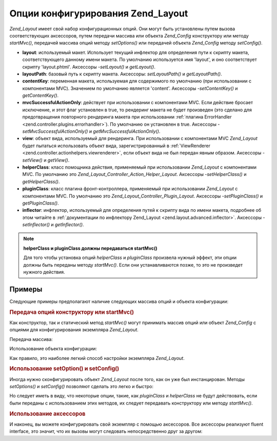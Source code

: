 .. _zend.layout.options:

Опции конфигурирования Zend_Layout
==================================

*Zend_Layout* имеет свой набор конфигурационных опций. Они могут
быть установлены путем вызова соответствующих аксессоров,
путем передачи массива или объекта *Zend_Config* конструктору или
методу *startMvc()*, передачей массива опций методу *setOptions()* или
передачей объекта *Zend_Config* методу *setConfig()*.

- **layout**: используемый макет. Использует текущий инфлектор для
  определения пути к скрипту макета, соответствующего данному
  имени макета. По умолчанию используется имя 'layout', и оно
  соответствует скрипту 'layout.phtml'. Аксессоры -*setLayout()* и *getLayout()*.

- **layoutPath**: базовый путь к скрипту макета. Аксессоры: *setLayoutPath()* и
  *getLayoutPath()*.

- **contentKey**: переменная макета, используемая для содержимого по
  умолчанию (при использовании с компонентами MVC). Значением по
  умолчанию является 'content'. Аксессоры -*setContentKey()* и *getContentKey()*.

- **mvcSuccessfulActionOnly**: действует при использовании с компонентами
  MVC. Если действие бросает исключение, и этот флаг установлен в
  true, то рендеринг макета не будет произведен (это сделано для
  предотвращения повторного рендеринга макета при
  использовании :ref:`плагина ErrorHandler <zend.controller.plugins.errorhandler>`). По
  умолчанию он установлен в true. Аксессоры -*setMvcSuccessfulActionOnly()* и
  *getMvcSuccessfulActionOnly()*.

- **view**: объект вида, используемый для рендеринга. При
  использовании с компонентами MVC *Zend_Layout* будет пытаться
  использовать объект вида, зарегистрированный в :ref:`ViewRenderer
  <zend.controller.actionhelpers.viewrenderer>`, если объект вида не был передан
  явным образом. Аксессоры -*setView()* и *getView()*.

- **helperClass**: класс помощника действия, применяемый при
  использовании *Zend_Layout* с компонентами MVC. По умолчанию это
  *Zend_Layout_Controller_Action_Helper_Layout*. Аксессоры -*setHelperClass()* и *getHelperClass()*.

- **pluginClass**: класс плагина фронт-контроллера, применяемый при
  использовании *Zend_Layout* с компонентами MVC. По умолчанию это
  *Zend_Layout_Controller_Plugin_Layout*. Аксессоры -*setPluginClass()* и *getPluginClass()*.

- **inflector**: инфлектор, используемый для определения путей к
  скрипту вида по имени макета, подробнее об этом читайте в
  :ref:`документации по инфлектору Zend_Layout <zend.layout.advanced.inflector>`.
  Аксессоры -*setInflector()* и *getInflector()*.

.. note::

   **helperClass и pluginClass должны передаваться startMvc()**

   Для того чтобы установка опций *helperClass* и *pluginClass* произвела
   нужный эффект, эти опции должны быть переданы методу *startMvc()*.
   Если они устанавливаются позже, то это не произведет нужного
   действия.

.. _zend.layout.options.examples:

Примеры
-------

Следующие примеры предполагают наличие следующих массива
опций и объекта конфигурации:

.. code-block:: php
   :linenos:
   <?php
   $options = array(
       'layout'     => 'foo',
       'layoutPath' => '/path/to/layouts',
       'contentKey' => 'CONTENT',  // игнорируется, если не используется MVC
   );
   ?>
.. code-block:: php
   :linenos:
   <?php
   /**
   [layout]
   layout = "foo"
   layoutPath = "/path/to/layouts"
   contentKey = "CONTENT"
   */
   $config = new Zend_Config_Ini('/path/to/layout.ini', 'layout');
   ?>
.. _zend.layout.options.examples.constructor:

.. rubric:: Передача опций конструктору или startMvc()

Как конструктор, так и статический метод *startMvc()* могут
принимать массив опций или объект *Zend_Config* с опциями для
конфигурирования экземпляра *Zend_Layout*.

Передача массива:

.. code-block:: php
   :linenos:
   <?php
   // Использование конструктора:
   $layout = new Zend_Layout($options);

   // Использование startMvc():
   $layout = Zend_Layout::startMvc($options);
   ?>
Использование объекта конфигурации:

.. code-block:: php
   :linenos:
   <?php
   $config = new Zend_Config_Ini('/path/to/layout.ini', 'layout');

   // Использование конструктора:
   $layout = new Zend_Layout($config);

   // Использование startMvc():
   $layout = Zend_Layout::startMvc($config);
   ?>
Как правило, это наиболее легкий способ настройки экземпляра
*Zend_Layout*.

.. _zend.layout.options.examples.setoptionsconfig:

.. rubric:: Использование setOption() и setConfig()

Иногда нужно сконфигурировать объект *Zend_Layout* после того, как
он уже был инстанцирован. Методы *setOptions()* и *setConfig()* позволяют
сделать это легко и быстро:

.. code-block:: php
   :linenos:
   <?php
   // Использование массива опций:
   $layout->setOptions($options);

   // Использование объекта Zend_Config:
   $layout->setConfig($options);
   ?>
Но следует иметь в виду, что некоторые опции, такие, как *pluginClass*
и *helperClass* не будут действовать, если были переданы с
использованием этих методов, их следует передавать
конструктору или методу *startMvc()*.

.. _zend.layout.options.examples.accessors:

.. rubric:: Использование аксессоров

И наконец, вы можете конфигурировать свой экземпляр с помощью
аксессоров. Все аксессоры реализуют fluent interface, это значит, что
их вызовы могут следовать непосредственно друг за другом:

.. code-block:: php
   :linenos:
   <?php
   $layout->setLayout('foo')
          ->setLayoutPath('/path/to/layouts')
          ->setContentKey('CONTENT');
   ?>

